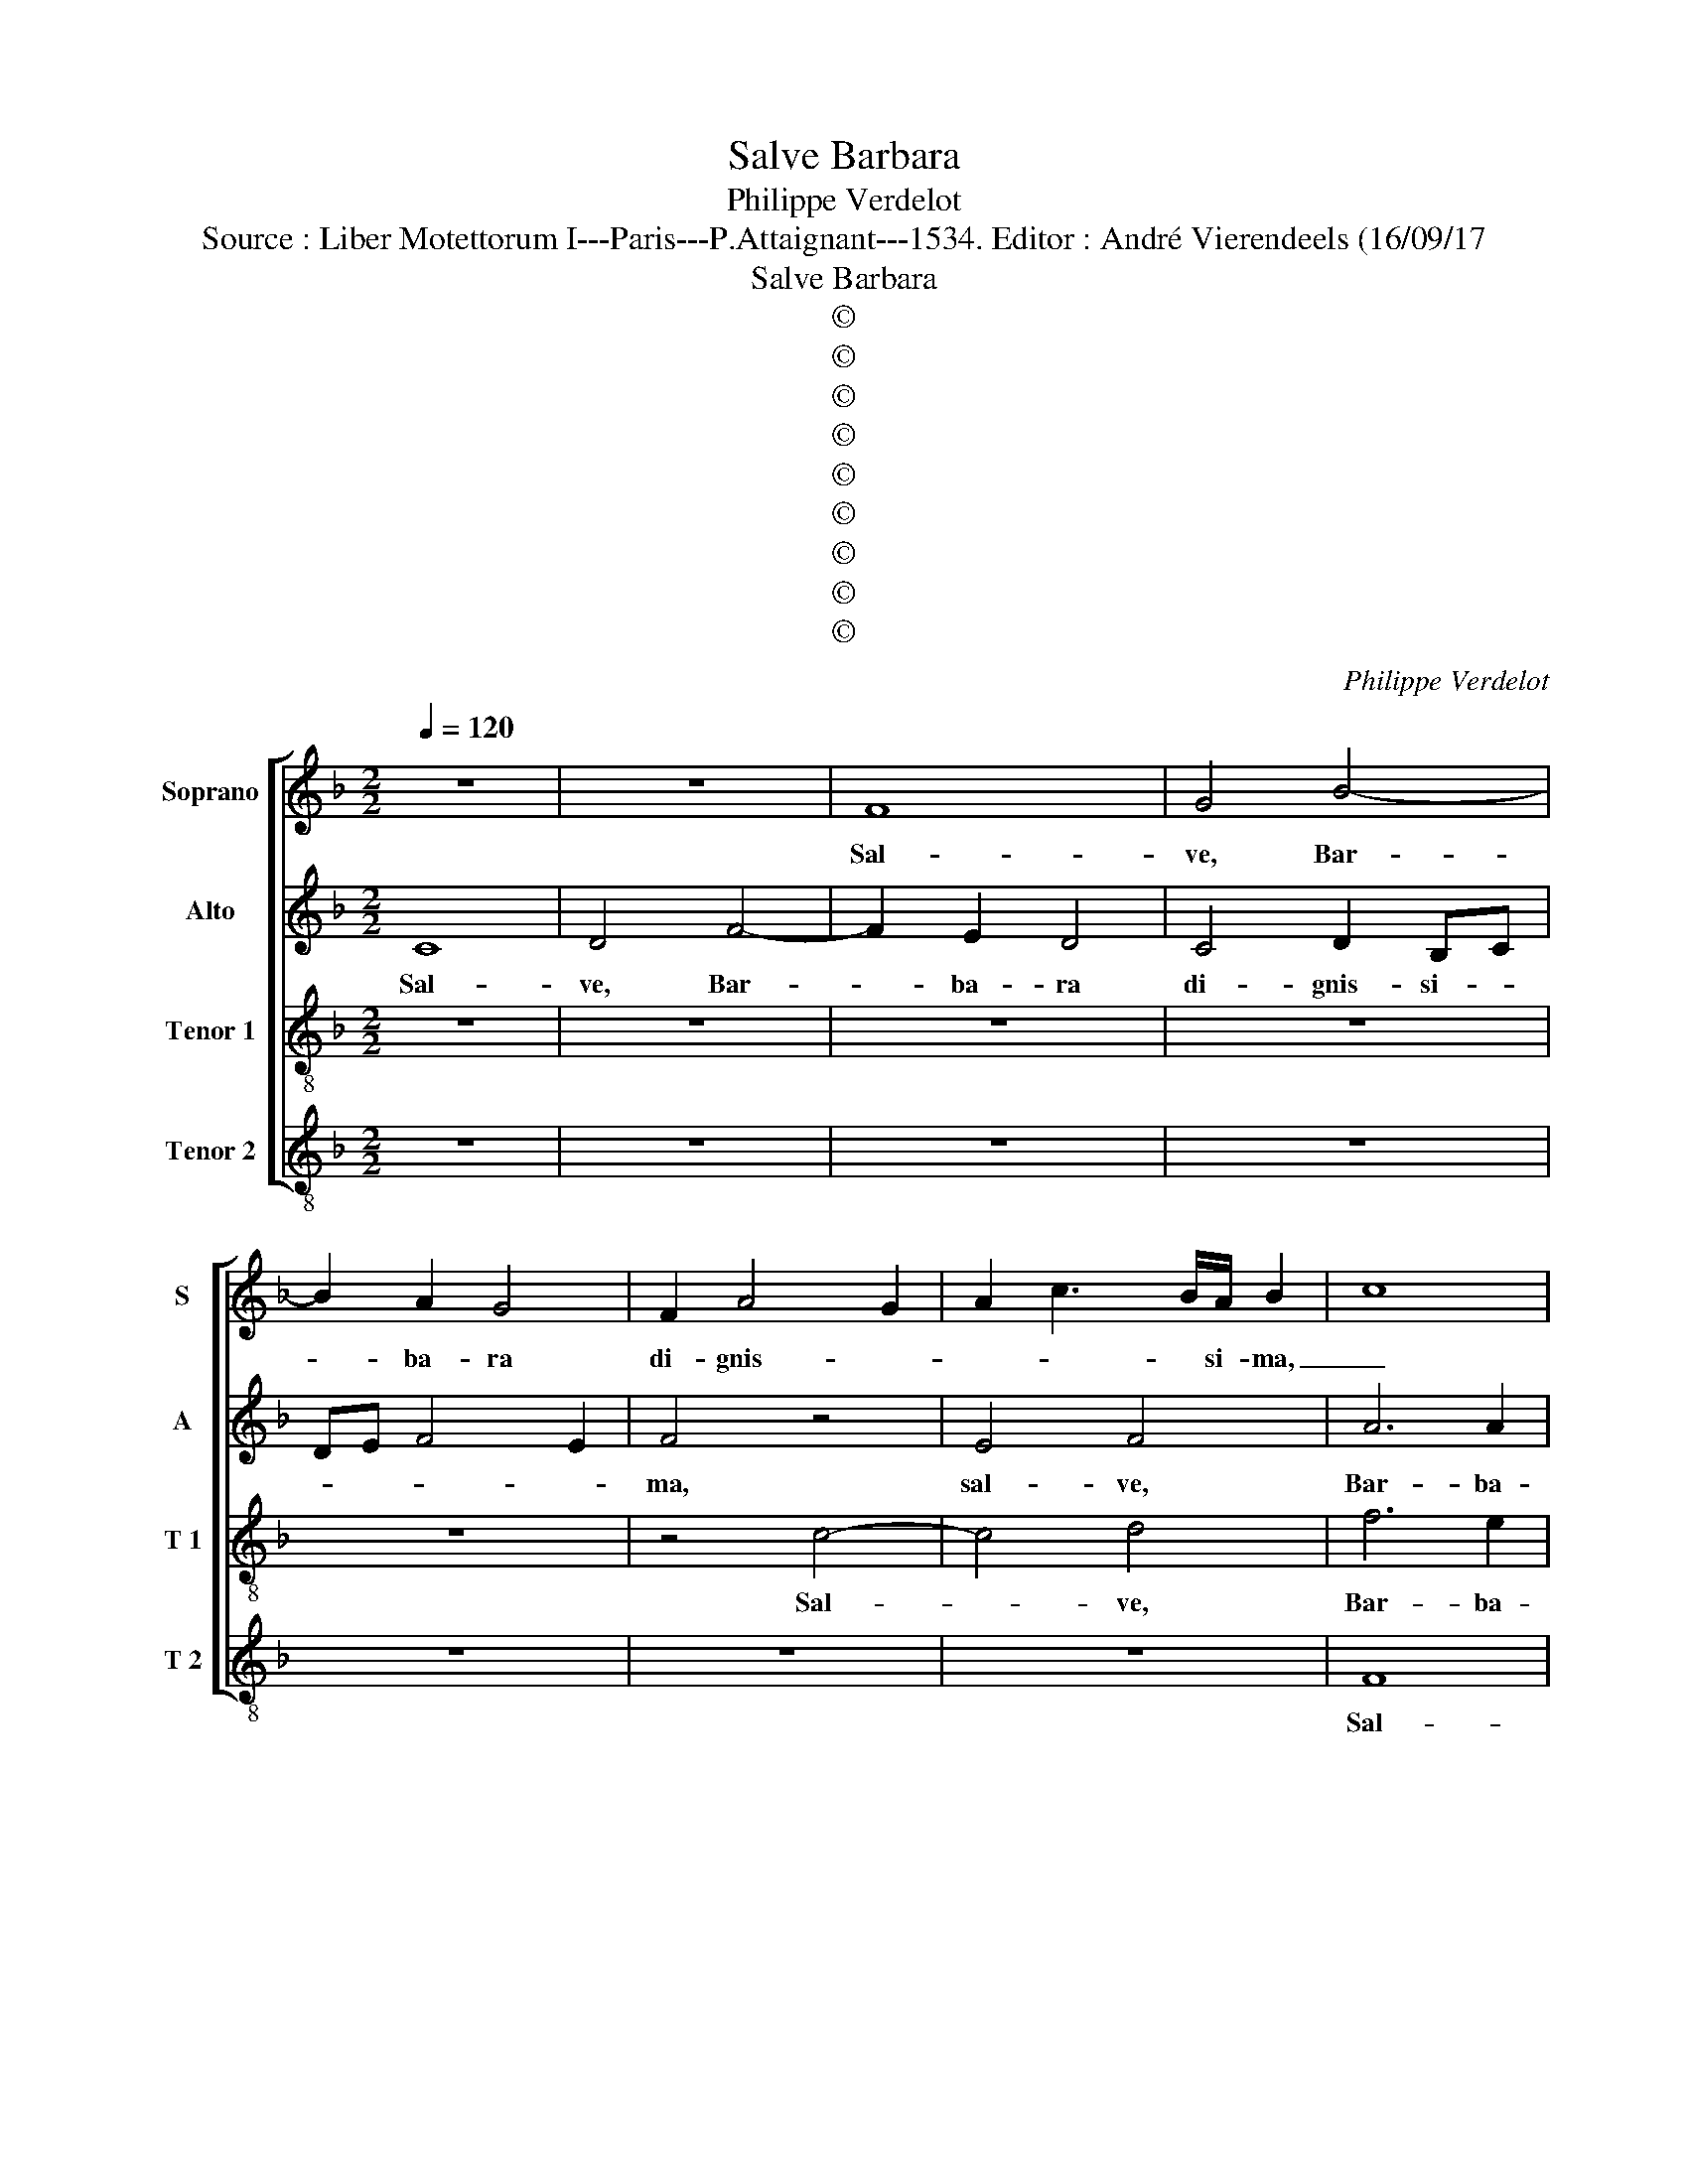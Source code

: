 X:1
T:Salve Barbara
T:Philippe Verdelot
T:Source : Liber Motettorum I---Paris---P.Attaignant---1534. Editor : André Vierendeels (16/09/17 
T:Salve Barbara
T:©
T:©
T:©
T:©
T:©
T:©
T:©
T:©
T:©
C:Philippe Verdelot
Z:©
%%score [ 1 2 3 4 ]
L:1/8
Q:1/4=120
M:2/2
K:F
V:1 treble nm="Soprano" snm="S"
V:2 treble nm="Alto" snm="A"
V:3 treble-8 nm="Tenor 1" snm="T 1"
V:4 treble-8 nm="Tenor 2" snm="T 2"
V:1
 z8 | z8 | F8 | G4 B4- | B2 A2 G4 | F2 A4 G2 | A2 c3 B/A/ B2 | c8 | z4 F4- | F4 G4 | B6 A2 | G8 | %12
w: ||Sal-|ve, Bar-|* ba- ra|di- gnis- *|* * * si- ma,|_|Sal-|* ve|Bar- ba-|ra|
 z2 c2 c4 | B4 A4 | z4 F4 | G4 B4- | B2 A2 G4 | F4 F4 | G4 A2 FG | AB c3 B BA/B/ | c8 | z4 c4 | %22
w: di- gnis-|si- ma,|sal-|ve Bar-|* ba- ra|di- gnis-||* * * * si- * *|ma|que|
 d4 f4 | e2 d4 c2 | d2 B2 A4 | z8 | z4 z2 c2 | B2 G2 B4 | A2 FG AB c2- | cB G3 A B2- | B2 AG A4 | %31
w: in ce-|lo ful- gen-|tis- si- ma||fu-|e- ris De-|o plen- * * * tis-|||
 B8 | A4 z2 c2- | c2 B2 A2 G2- | GF F4 E2 | F4 z2 c2- | c2 B2 A2 G2- | GF F4 E2 | F4 z4 | F8 | %40
w: si-|ma, da|_ sem- pi- ter-|na- * gau- di-|a, da|_ sem- pi- ter-|na- * gau- di-|a,|sal-|
 G4 A4- | A4 G4 | z8 | z8 | z8 | z4 c4- | c4 d4 | e4 c4 | f4 d2 e2- | edcB AG c2- | cB/A/ B2 c3 B | %51
w: ve vir-|* go,||||sal-|* ve|vir- goDe-|||* * * * o _|
 A4 G4 | z8 | z2 c4 d2 | e4 c4 | f6 e2 | d4 c4 | z8 | c6 c2 | c6 BA | B4 A4 | F4 G4 | A8 | z4 F4- | %64
w: ple- na||que tu-|li- sti|si- ne|pe- na,||ver- be-|ra _ _|_ mar-|ty- ri-|i,|sal-|
 F4 G4 | A8 | B4 c4- | c4 d4 | e4 f3 e | dc c4 B2 | c8 | z8 | z8 | z8 | z4 z2 c2- | c2 c2 B4 | %76
w: * ve|que|post il-|* la|scan- * *||dis||||et|_ est ho-|
 A2 F2 c4 | B4 A4 | z2 c4 c2 | B4 A2 F2 | c4 B4 | A8 | z4 c4 | f8 | e4 d4- | d2 c2 B4 | %86
w: nor ti- bi|gran- dis,|et est|ho- nor ti-|bi gran-|dis|in|ce-|li pa-|* la- *|
 A3 G/F/ GA B2- | BA A4 G2 | A8 |[M:6/4] A4 B2 c4 A2 | d3 c B2 A3 G/F/ G2 | A4 z2 A4 B2 | %92
w: |* * * ti-|o,|u- bi De- um|de- pre- ca- * * * *|re no- bis|
 c4 A2 d3 c B2 |[M:3/4] A3 G/F/ G2 |[M:2/2] A8 | z4 A4- | A4 c4 | B4 G4 | z2 G2 c4 | B4 G2 d2 | %100
w: cul- pas te las- sa-||re,|te|_ pre-|ca- mur,|te pre-|ca- mur, te|
 f4 e4 | d4 c4 | B2 A3 G G2- | G2 F2 G4 | c3 B A2 G2- | GF F4 E2 | F8- | F8- | F8 |] %109
w: pre- ca-||mur Bar- * *|* ba ra.|A- * * *||men.|_||
V:2
 C8 | D4 F4- | F2 E2 D4 | C4 D2 B,C | DE F4 E2 | F4 z4 | E4 F4 | A6 A2 | G4 z2 D2 | %9
w: Sal-|ve, Bar-|* ba- ra|di- gnis- si- *||ma,|sal- ve,|Bar- ba-|ra di-|
 B,2 C2 D2 B,2- | B,A,B,C D4 | C4 D4 | F6 E2 | D4 C4 | C4 D4 | E4 z2 D2- | D2 C2 B,4 | D6 C2 | %18
w: gni- tis- * si-|* * * * ma,|sal- ve|Bar- ba-|ra di-|gnis- si-|ma, di-|* gni- tis-||
 B,4 C4 | F3 E D4 | C8- | C8 | z8 | z8 | z4 F4 | G4 B4 | A2 G4 F2 | G2 E2 D4 | z2 D2 C2 A,2 | %29
w: |* * si-|ma,|_|||et|in ce-|lo ful- gen-|tis- si- ma|fu- e- ris|
 C4 B,2 D2- | D2 C4 F2- | F2 ED E2 E2 | F2 A4 G2 | F4 E4 | z8 | z2 A4 G2 | F4 E2 E2 | D4 C4 | %38
w: De- o plen-|* tis- *|||si- ma,||sem- pi-|ter- na gau-|di- a,|
 z4 C4- | C4 D4 | E4 C4 | F4 D2 E2- | EDCB, A,4 | G,4 z4 | z8 | z8 | F8 | G4 A4 | G2 B4 G2 | %49
w: sal-|* ve|vir- go|De- o ple-||na,|||sal-|ve vir-|go De- o|
 A3 G F2 E2 | D4 C4 | z8 | z2 F4 G2 | A4 F2 F2 | G4 A4- | A4 F4 | z2 B4 A2 | G2 F2 G4 | A4 z4 | %59
w: ple- * * *|* na||que tu-|li- sti si-|ne pe-|* na,|si- ne|pe- * *|na,|
 A6 A2 | G4 E4 | D2 F3 E ED/E/ | F4 z4 | C8 | D8 | E4 F4- | F4 G4 | A8 | B4 c3 B | A4 G4 | %70
w: ver- be-|ra mar-|ty- ri- * * * *|i,|sal-|ve|que post|_ il-|la|scan- * *|* dis|
 z2 E4 F2- | F2 G4 A2- | AGFE F2 G2- | GFED E2 F2- | FEFD E2 C2 | E2 F2 G4 | z2 A4 A2 | G4 F2 D2 | %78
w: que post|_ il- la-|* * * * * scan-|||* * dis,|et est|ho- nor ti-|
 A4 G4 | F4 z4 | A,4 B,4 | C2 D2 E2 F2 | G4 A4- | A4 A4 | A4 F2 B2- | B2 A2 G4 | F2 D2 E2 F2- | %87
w: bi gran-|dis|et est|ho- nor ti- bi|gran- dis|_ in|ce- li pa-|* * la-||
 FE F2 D4 | D4 z4 |[M:6/4] z2 F4 G2 A4 | F2 D4 C2 D2 E2 | F2 F4 G2 A4 | G2 D4 F2 D3 E | %93
w: * * * ti-|o,|u- bi De-|um de- pre- ca- *|re no- bis cul-|pas te las- sa- *|
[M:3/4] F3 E/D/ E2 |[M:2/2] E8 | F8 | z4 G4- | G4 B4 | A4 G4 | z2 G2 B4 | A4 G4- | G4 E4 | F6 E2 | %103
w: ||re,|te|_ pre-|ca- mur,|te pre-|ca- mur,|_ te|_ _|
 D4 E4 | C6 C2 | C8 | C3 B, C2 D2- | D2 C2 B,4 | A,8 |] %109
w: * pr-|ca- mur|Bar-|ba- * ra, A-||men|
V:3
 z8 | z8 | z8 | z8 | z8 | z4 c4- | c4 d4 | f6 e2 | d3 c d2 Bc | de f3 e ed/e/ | f4 F4 | G4 B4- | %12
w: |||||Sal-|* ve,|Bar- ba-|ra di- gnis- * *|* * * * si- * *|ma, sal-|ve Bar-|
 B2 A2 G4 | F6 A2- | AG c3 B BA | c2 c2 d4 | f4 e2 d2- | dcBc de f2- | f2 e2 f3 e | d2 c2 g4 | %20
w: * ba- ra|di- gnis-|* * * * si _|ma, sal- ve,|Bar- ba- ra|_ _ _ _ di- * gnis-||* * si-|
 e4 z2 e2 | f4 a4 | g2 f4 d2 | g4 e4 | d4 z2 f2 | e2 d2 g3 f | e3 d c4 | z2 g2 f2 d2 | f8 | %29
w: ma et|in ce-|lo ful- gen-|tis- si-|ma fu-|e- ris De- *|* * o,|fu- e- ris|De-|
 e4 d2 g2- | gfed cB c2 | d4 B4 | c2 f4 e2 | d4 c3 B | A2 F2 G4 | F2 f4 e2 | d4 c3 B | A2 B2 G4 | %38
w: o ple- ni-||* si-|ma, da sem-|pi- ter- na|gau- * di-|a,, da sem-|pi- ter- na|gau- * di-|
 F4 F3 G | AB c3 B BA | c4 z4 | z8 | c8 | d4 e4 | c4 f4 | d2 e3 dcB | AG c3 B BA/B/ | c4 F4 | z8 | %49
w: a, gau- *|* * * * di- *|a,||sal-|ve, vir-|go De-|||ple- na||
 z8 | z4 z2 c2- | c2 d2 e4 | c4 d4 | c3 B A2 F2 | c8- | c4 z4 | g3 f ed c2 | d2 f4 e2 | f4 f4- | %59
w: |que|_ tu- li-|sti si-|ne _ _ pe-|na,|_|que tu- li- * ste|si- ne pe-|na ver-|
 f2 f2 f3 e | d4 c4 | d4 B4 | cd c3 BAG | A4 z4 | B8 | c4 d4- | d4 e4 | f8 | g4 a3 g | f2 e2 d4 | %70
w: * be- ra _|_ mar-|ri- *||i,|sal-|ve que|_ post|il-|la scan- *||
 c8 | d4 e4 | c2 d3 cBA | B2 c3 BAG | FGAB cdef | g2 f4 e2 | f4 z4 | z4 z2 f2- | f2 f2 e4 | %79
w: dis,|sal- ve|que post _ _ _|_ il- * * *||la scan- *|dis|et|_ est ho-|
 d2 B2 f4 | e3 d/c/ d2 e2 | f3 e/d/ c2 f2- | f2 e2 f4- | f4 d4 | c4 d3 e | f4 d4- | d2 f2 e2 d2- | %87
w: nor ti- bi|gran- * * * *||* * dis|_ in|ce- li _|_ pa-|* la- * *|
 dcBA B4 | A8 |[M:6/4] z2 d4 e2 f4 | d2 g3 f e3 d d2- |"^-natural" dc/B/ c2 d2 z2 d4 | %92
w: * * * * ti-|o,|u- bi De-|um de- pre- ca- * *|* * * * re no-|
 e2 f4 d2 f3 e |[M:3/4] d3 d d2- |[M:2/2]"^-natural" dc/B/ c2 d2 c2 | d3 c de f2- | f2 ed e4 | d8 | %98
w: bis cul- pas te las-|sa- * *|||* * * re,|te|
 f4 e4 | d4 z2 d2- | d2 A2 c4 | B4 c4 | d4 c2 B2 | A4 c3 B | AG F4 G2 | A2 F2 G4 | F8- | F8- | %108
w: pre- ca-|mur, te|_ pre- ca-|mur Bar-|* * ba-|ra. A- *|||men.|_|
 F8 |] %109
w: |
V:4
 z8 | z8 | z8 | z8 | z8 | z8 | z8 | F8 | G4 B4- | B2 A2 G4 | z4 D4 | E2 C2 G4 | z4 C4 | D4 F4- | %14
w: |||||||Sal-|ve, Bar-|* ba- ra,|di-|gnis- si- ma,|sal-|ve, Bar-|
 F2 E2 D4 | z8 | F4 G4 | B6 A2 | G4 F4 | F4 G4 | A8- | A8 | z8 | z4 A4 | B4 d4 | c2 B4 G2 | c4 A4 | %27
w: * ba- ,||sal- ve,|Bar- ba-|ra di-|gnis- si-|ma,|_||et|in ce-|lo ful- gen-|tis- si-|
 G4 z2 G2 | F2 D2 F4 | CDEF G3 A | B2 c2 A2 F2 | B3 A G4 | F4 C4 | z8 | z2 c4 B2 | A2 F3 E C2 | %36
w: ma fu-|e- ris De-|o _ _ _ _ plen-|tis- si- * *||ma, _||da sem-|pi- ter- na gau-|
 D2 B,2 C4 | D2 B,2 C4 | c3 B A3 G | F2 E2 D4 | C4 F4- | F4 G4 | A4 F4 | B4 G2 A2- | AGFE D3 E | %45
w: |* di- a,|da per sem- pi-|ter- na gau|di- a,|_ sal-|ve vir-|go De- o|_ _ _ _ _ _|
 F2 G2 C2 F2- | F2 E2 D4 | C4 z4 | z8 | z4 z2 F2- | F2 G2 A4 | F4 c4- | c2 A2 B4 | A2 F3 E D2 | %54
w: |* * ple|na,||que|_ tu- li-|sti si-|* ne pe-||
 C4 F4- | F4 F4 | G4 A4 | B4 G4 | F4 z4 | F6 F2 | G4 A4 | B4 G4 | F8- | F8 | z8 | z8 | z8 | z8 | %68
w: na, ver-|* be-|ra mar-|ty- ri-|i,|ver- be-|ra mar-|ty- ri-|i,|_|||||
 z4 F4- | F4 G4 | A8 | B4 c4 | A2 B3 AGF | G2 A3 GFE | D4 C2 c2- | cB A2 G4 | F8 | z8 | z8 | %79
w: sal-|* ve|que|post il-|la scan- * * *||||dis|||
 z4 z2 A2- | A2 A2 G4 | F2 D2 A4 | G4 F4 | z2 D2 D4 | A4 B4- | B2 F2 G4 | D4 C2 B,2 | F4 G4 | D8 | %89
w: et|_ est ho-|nor ti- bi|gran- dis|in ce-|lo pa-|* la- ti-|o, pa- la-|ti- *|o,|
[M:6/4] D4 D2 C2 F4 | B3 A G2 A2 B4 | A4 z2 D4 D2 | C2 F4 B3 A G2 |[M:3/4] A2 B4 |[M:2/2] A8 | %95
w: u- bi De- um|de- * * pre- ca-|re no- bis|cul- pas te _ _|las- sa-||
 D8- | D4 z2 C2 | G4 G4 | D4 z2 C2 | G4 G4 | D4 z4 | G4 A4 | D3 E F2 G2 | D4 C2 c2- | cBAG F2 E2 | %105
w: re,|_ te|pre- ca-|mur, te|pre- ca-|mur,|Bar- *|ba- * * *|A- ra.- A-||
 F4 C4 | z2 F3 E DC | B,2 A,2 B,4 | F8 |] %109
w: * men,|a- * * *||men.|

